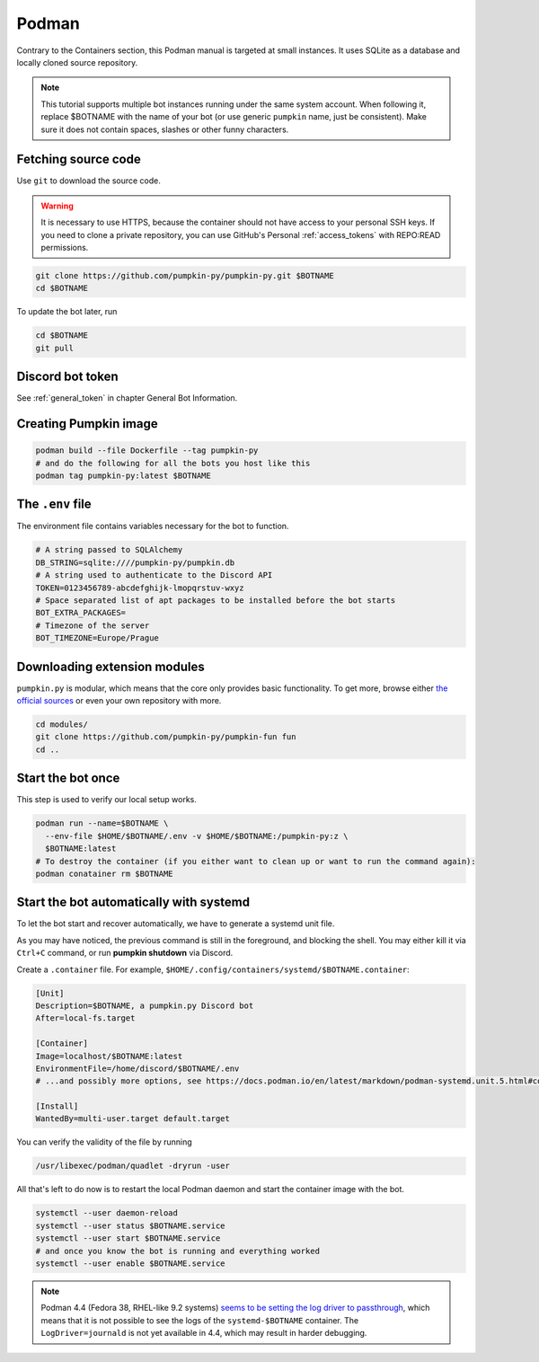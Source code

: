 .. _podman:

Podman
======

Contrary to the Containers section, this Podman manual is targeted at small instances.
It uses SQLite as a database and locally cloned source repository.

.. note::

	This tutorial supports multiple bot instances running under the same system account.
	When following it, replace $BOTNAME with the name of your bot (or use generic ``pumpkin`` name, just be consistent).
	Make sure it does not contain spaces, slashes or other funny characters.


.. _podman_download:

Fetching source code
--------------------

Use ``git`` to download the source code.

.. warning::
	It is necessary to use HTTPS, because the container should not have access to your personal SSH keys.
	If you need to clone a private repository, you can use GitHub's Personal :ref:`access_tokens` with REPO:READ permissions.

.. code-block:: bash

	git clone https://github.com/pumpkin-py/pumpkin-py.git $BOTNAME
	cd $BOTNAME

To update the bot later, run

.. code-block:: bash

	cd $BOTNAME
	git pull


.. _podman_token:

Discord bot token
-----------------

See :ref:`general_token` in chapter General Bot Information.


.. _podman_image:

Creating Pumpkin image
----------------------

.. code-block:: bash

    podman build --file Dockerfile --tag pumpkin-py
    # and do the following for all the bots you host like this
    podman tag pumpkin-py:latest $BOTNAME

.. _podman_env_file:

The ``.env`` file
-----------------

The environment file contains variables necessary for the bot to function.

.. code-block:: bash

    # A string passed to SQLAlchemy
    DB_STRING=sqlite:////pumpkin-py/pumpkin.db
    # A string used to authenticate to the Discord API
    TOKEN=0123456789-abcdefghijk-lmopqrstuv-wxyz
    # Space separated list of apt packages to be installed before the bot starts
    BOT_EXTRA_PACKAGES=
    # Timezone of the server
    BOT_TIMEZONE=Europe/Prague


.. _podman_modules:

Downloading extension modules
-----------------------------

``pumpkin.py`` is modular, which means that the core only provides basic functionality.
To get more, browse either `the official sources <https://github.com/pumpkin-py>`_ or even your own repository with more.

.. code-block:: bash

    cd modules/
    git clone https://github.com/pumpkin-py/pumpkin-fun fun
    cd ..


.. _podman_start:

Start the bot once
------------------

This step is used to verify our local setup works.

.. code-block:: bash

    podman run --name=$BOTNAME \
      --env-file $HOME/$BOTNAME/.env -v $HOME/$BOTNAME:/pumpkin-py:z \
      $BOTNAME:latest
    # To destroy the container (if you either want to clean up or want to run the command again):
    podman conatainer rm $BOTNAME


.. _podman_systemd:

Start the bot automatically with systemd
----------------------------------------

To let the bot start and recover automatically, we have to generate a systemd unit file.

As you may have noticed, the previous command is still in the foreground, and blocking the shell.
You may either kill it via ``Ctrl+C`` command, or run **pumpkin shutdown** via Discord.

Create a ``.container`` file. For example, ``$HOME/.config/containers/systemd/$BOTNAME.container``:

.. code-block:: ini

    [Unit]
    Description=$BOTNAME, a pumpkin.py Discord bot
    After=local-fs.target

    [Container]
    Image=localhost/$BOTNAME:latest
    EnvironmentFile=/home/discord/$BOTNAME/.env
    # ...and possibly more options, see https://docs.podman.io/en/latest/markdown/podman-systemd.unit.5.html#container-units-container

    [Install]
    WantedBy=multi-user.target default.target

You can verify the validity of the file by running

.. code-block:: bash

    /usr/libexec/podman/quadlet -dryrun -user

All that's left to do now is to restart the local Podman daemon and start the container image with the bot.

.. code-block:: bash

    systemctl --user daemon-reload
    systemctl --user status $BOTNAME.service
    systemctl --user start $BOTNAME.service
    # and once you know the bot is running and everything worked
    systemctl --user enable $BOTNAME.service

.. note::

	Podman 4.4 (Fedora 38, RHEL-like 9.2 systems) `seems to be setting the log driver to passthrough <https://github.com/containers/podman/discussions/18316>`_, which means that it is not possible to see the logs of the ``systemd-$BOTNAME`` container.
	The ``LogDriver=journald`` is not yet available in 4.4, which may result in harder debugging.
